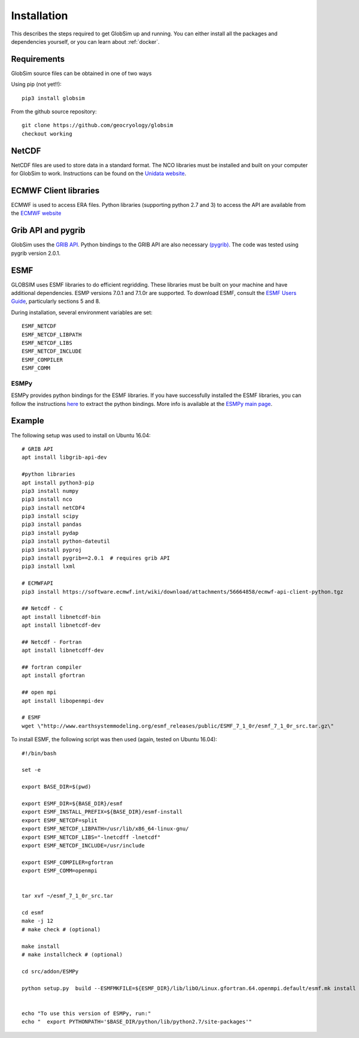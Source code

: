 Installation
============

This describes the steps required to get GlobSim up and running.  You can either install all the packages and dependencies yourself, or you can learn about :ref:`docker`. 

Requirements
------------

GlobSim source files can be obtained in one of two ways

Using pip (not yet!!)::

    pip3 install globsim 

From the github source repository::

    git clone https://github.com/geocryology/globsim
    checkout working

NetCDF
------
NetCDF files are used to store data in a standard format. The NCO libraries must be installed and built on your computer for GlobSim to work.  Instructions can be found on the `Unidata website <https://www.unidata.ucar.edu/software/netcdf/docs/getting_and_building_netcdf.html>`_. 

ECMWF Client libraries
----------------------
ECMWF is used to access ERA files. Python libraries (supporting python 2.7 and 3) to access the API are available from the `ECMWF website <https://confluence.ecmwf.int/display/WEBAPI/Accessing+ECMWF+data+servers+in+batch>`_

Grib API and pygrib
--------------------
GlobSim uses the `GRIB API <https://confluence.ecmwf.int/display/GRIB/What+is+GRIB-API>`_. 
Python bindings to the GRIB API are also necessary `(pygrib) <https://jswhit.github.io/pygrib/docs/>`_. The code was tested using pygrib version 2.0.1. 

ESMF
----
GLOBSIM uses ESMF libraries to do efficient regridding. These libraries must be built on your machine and have additional dependencies.  ESMP versions 7.0.1 and 7.1.0r are supported. To download ESMF, consult the `ESMF Users Guide <http://www.earthsystemmodeling.org/esmf_releases/public/ESMF_7_1_0r/ESMF_usrdoc/>`_, particularly sections 5 and 8.

During installation, several environment variables are set::

    ESMF_NETCDF
    ESMF_NETCDF_LIBPATH
    ESMF_NETCDF_LIBS
    ESMF_NETCDF_INCLUDE
    ESMF_COMPILER
    ESMF_COMM

ESMPy
^^^^^^
ESMPy provides python bindings for the ESMF libraries.  If you have successfully installed the ESMF libraries, you can follow the instructions `here <http://www.earthsystemmodeling.org/esmf_releases/public/ESMF_7_1_0r/esmpy_doc/html/install.html#installing-esmpy>`_ to extract the python bindings.  More info is available at the `ESMPy main page <https://www.earthsystemcog.org/projects/esmpy/>`_.

Example
-------

The following setup was used to install on Ubuntu 16.04::


    # GRIB API
    apt install libgrib-api-dev

    #python libraries
    apt install python3-pip
    pip3 install numpy
    pip3 install nco
    pip3 install netCDF4
    pip3 install scipy
    pip3 install pandas
    pip3 install pydap
    pip3 install python-dateutil
    pip3 install pyproj
    pip3 install pygrib==2.0.1  # requires grib API
    pip3 install lxml

    # ECMWFAPI
    pip3 install https://software.ecmwf.int/wiki/download/attachments/56664858/ecmwf-api-client-python.tgz 

    ## Netcdf - C
    apt install libnetcdf-bin
    apt install libnetcdf-dev

    ## Netcdf - Fortran
    apt install libnetcdff-dev

    ## fortran compiler
    apt install gfortran

    ## open mpi
    apt install libopenmpi-dev

    # ESMF
    wget \"http://www.earthsystemmodeling.org/esmf_releases/public/ESMF_7_1_0r/esmf_7_1_0r_src.tar.gz\"

To install ESMF, the following script was then used (again, tested on Ubuntu 16.04)::
   
    #!/bin/bash

    set -e

    export BASE_DIR=$(pwd)

    export ESMF_DIR=${BASE_DIR}/esmf
    export ESMF_INSTALL_PREFIX=${BASE_DIR}/esmf-install
    export ESMF_NETCDF=split
    export ESMF_NETCDF_LIBPATH=/usr/lib/x86_64-linux-gnu/
    export ESMF_NETCDF_LIBS="-lnetcdff -lnetcdf"
    export ESMF_NETCDF_INCLUDE=/usr/include

    export ESMF_COMPILER=gfortran
    export ESMF_COMM=openmpi


    tar xvf ~/esmf_7_1_0r_src.tar

    cd esmf
    make -j 12
    # make check # (optional)

    make install
    # make installcheck # (optional)

    cd src/addon/ESMPy
   
    python setup.py  build --ESMFMKFILE=${ESMF_DIR}/lib/libO/Linux.gfortran.64.openmpi.default/esmf.mk install


    echo "To use this version of ESMPy, run:"
    echo "  export PYTHONPATH='$BASE_DIR/python/lib/python2.7/site-packages'"


